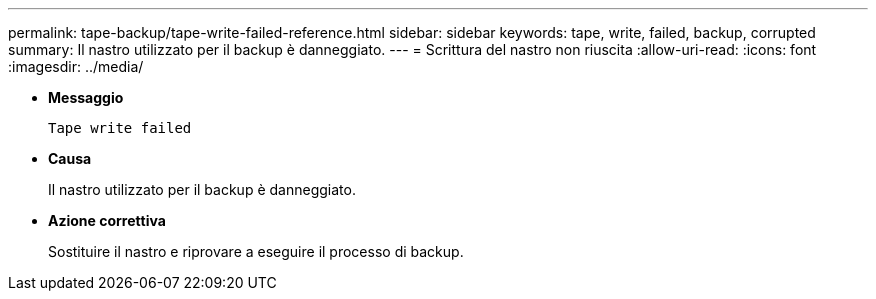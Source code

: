 ---
permalink: tape-backup/tape-write-failed-reference.html 
sidebar: sidebar 
keywords: tape, write, failed, backup, corrupted 
summary: Il nastro utilizzato per il backup è danneggiato. 
---
= Scrittura del nastro non riuscita
:allow-uri-read: 
:icons: font
:imagesdir: ../media/


* *Messaggio*
+
`Tape write failed`

* *Causa*
+
Il nastro utilizzato per il backup è danneggiato.

* *Azione correttiva*
+
Sostituire il nastro e riprovare a eseguire il processo di backup.


